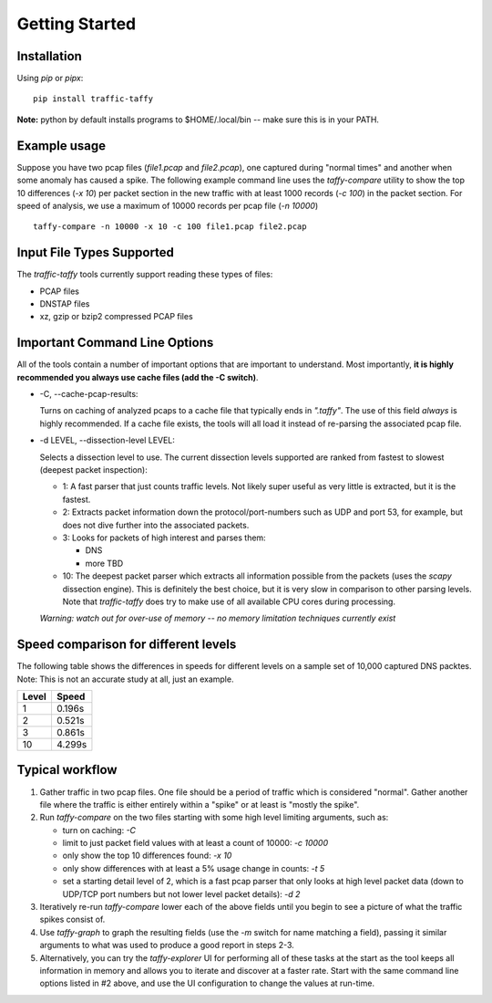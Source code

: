 Getting Started
===============

Installation
------------

Using *pip* or *pipx*:

::

    pip install traffic-taffy

**Note:** python by default installs programs to $HOME/.local/bin --
make sure this is in your PATH.


Example usage
-------------

Suppose you have two pcap files (*file1.pcap* and *file2.pcap*), one
captured during "normal times" and another when some anomaly has
caused a spike.  The following example command line uses the
*taffy-compare* utility to show the top 10 differences (*-x 10*) per
packet section in the new traffic with at least 1000 records (*-c
100*) in the packet section.  For speed of analysis, we use a maximum
of 10000 records per pcap file (*-n 10000*)

::

   taffy-compare -n 10000 -x 10 -c 100 file1.pcap file2.pcap

Input File Types Supported
--------------------------

The *traffic-taffy* tools currently support reading these types of
files:

* PCAP files
* DNSTAP files
* xz, gzip or bzip2 compressed PCAP files

Important Command Line Options
------------------------------

All of the tools contain a number of important options that are
important to understand.  Most importantly, **it is highly recommended
you always use cache files (add the -C switch)**.

* -C, --cache-pcap-results:

  Turns on caching of analyzed pcaps to a cache file that typically
  ends in *".taffy"*.  The use of this field *always* is highly
  recommended.  If a cache file exists, the tools will all load it
  instead of re-parsing the associated pcap file.

* -d LEVEL, --dissection-level LEVEL:

  Selects a dissection level to use.  The current dissection levels
  supported are ranked from fastest to slowest (deepest packet
  inspection):

  * 1: A fast parser that just counts traffic levels.  Not likely super
    useful as very little is extracted, but it is the fastest.

  * 2: Extracts packet information down the protocol/port-numbers such
    as UDP and port 53, for example, but does not dive further into
    the associated packets.

  * 3: Looks for packets of high interest and parses them:

    - DNS
    - more TBD

  * 10: The deepest packet parser which extracts all information
    possible from the packets (uses the `scapy` dissection engine).
    This is definitely the best choice, but it is very slow in
    comparison to other parsing levels.  Note that `traffic-taffy`
    does try to make use of all available CPU cores during processing.

  *Warning: watch out for over-use of memory -- no memory limitation
  techniques currently exist*

Speed comparison for different levels
-------------------------------------

The following table shows the differences in speeds for different
levels on a sample set of 10,000 captured DNS packtes.  Note: This is
not an accurate study at all, just an example.

=========== ============================
Level       Speed
=========== ============================
1           0.196s
2           0.521s
3           0.861s
10          4.299s
=========== ============================


Typical workflow
----------------

1. Gather traffic in two pcap files.  One file should be a period of
   traffic which is considered "normal".  Gather another file where
   the traffic is either entirely within a "spike" or at least is
   "mostly the spike".

2. Run `taffy-compare` on the two files starting with some high level
   limiting arguments, such as:

   * turn on caching: *-C*
   * limit to just packet field values with at least a count of 10000:
     *-c 10000*
   * only show the top 10 differences found: *-x 10*
   * only show differences with at least a 5% usage change in counts:
     *-t 5*
   * set a starting detail level of 2, which is a fast pcap parser
     that only looks at high level packet data (down to UDP/TCP port
     numbers but not lower level packet details): *-d 2*

3. Iteratively re-run `taffy-compare` lower each of the above fields
   until you begin to see a picture of what the traffic spikes consist
   of.

4. Use `taffy-graph` to graph the resulting fields (use the *-m*
   switch for name matching a field), passing it similar arguments to
   what was used to produce a good report in steps 2-3.

5. Alternatively, you can try the `taffy-explorer` UI for performing
   all of these tasks at the start as the tool keeps all information
   in memory and allows you to iterate and discover at a faster rate.
   Start with the same command line options listed in #2 above, and
   use the UI configuration to change the values at run-time.
